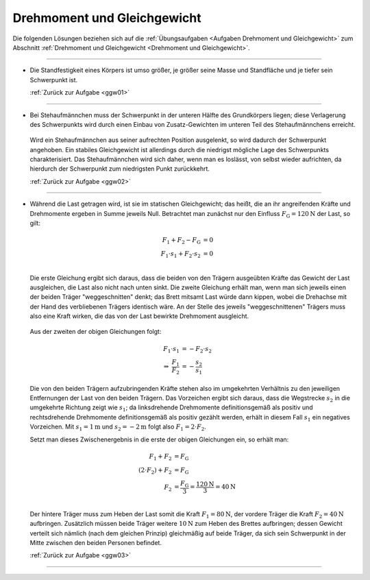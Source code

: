 .. _Lösungen Drehmoment und Gleichgewicht:

Drehmoment und Gleichgewicht
============================

Die folgenden Lösungen beziehen sich auf die :ref:`Übungsaufgaben <Aufgaben
Drehmoment und Gleichgewicht>` zum Abschnitt :ref:`Drehmoment und Gleichgewicht
<Drehmoment und Gleichgewicht>`.

----

.. _ggw01l:

* Die Standfestigkeit eines Körpers ist umso größer, je größer seine Masse und
  Standfläche und je tiefer sein Schwerpunkt ist.

  :ref:`Zurück zur Aufgabe <ggw01>`

----

.. _ggw02l:

* Bei Stehaufmännchen muss der Schwerpunkt in der unteren Hälfte des
  Grundkörpers liegen; diese Verlagerung des Schwerpunkts wird durch einen
  Einbau von Zusatz-Gewichten im unteren Teil des Stehaufmännchens erreicht.

  .. figure:: 
      ../pics/mechanik/drehmoment-und-gleichgewicht/stehaufmaennchen.png
      :align: center
      :width: 60%

  .. only:: html

      .. centered:: :download:`SVG: Stehaufmännchen
                      <../pics/mechanik/drehmoment-und-gleichgewicht/stehaufmaennchen.svg>`

  Wird ein Stehaufmännchen aus seiner aufrechten Position ausgelenkt, so wird
  dadurch der Schwerpunkt angehoben. Ein stabiles Gleichgewicht ist allerdings
  durch die niedrigst mögliche Lage des Schwerpunkts charakterisiert. Das
  Stehaufmännchen wird sich daher, wenn man es loslässt, von selbst wieder
  aufrichten, da hierdurch der Schwerpunkt zum niedrigsten Punkt zurückkehrt.

  :ref:`Zurück zur Aufgabe <ggw02>`

----

.. _ggw03l:

* Während die Last getragen wird, ist sie im statischen Gleichgewicht; das
  heißt, die an ihr angreifenden Kräfte und Drehmomente ergeben in Summe jeweils
  Null. Betrachtet man zunächst nur den Einfluss
  :math:`F_{\mathrm{G}}=\unit[120]{N}` der Last, so gilt:

  .. math::

      F_1 + F_2 - F_{\mathrm{G}} &= 0 \\
      F_1 \cdot s_1 + F_2 \cdot s_2 &= 0 \\

  Die erste Gleichung ergibt sich daraus, dass die beiden von den Trägern
  ausgeübten Kräfte das Gewicht der Last ausgleichen, die Last also nicht nach
  unten sinkt. Die zweite Gleichung erhält man, wenn man sich jeweils einen der
  beiden Träger "weggeschnitten" denkt; das Brett mitsamt Last würde dann
  kippen, wobei die Drehachse mit der Hand des verbliebenen Trägers identisch
  wäre. An der Stelle des jeweils "weggeschnittenen" Trägers muss also eine
  Kraft wirken, die das von der Last bewirkte Drehmoment ausgleicht.

  .. figure:: 
      ../pics/mechanik/drehmoment-und-gleichgewicht/gewichtsverteilung-loesung.png
      :align: center
      :width: 70%

  .. only:: html

      .. centered:: :download:`SVG: Gewichtsverteilung (Lösung)
          <../pics/mechanik/drehmoment-und-gleichgewicht/gewichtsverteilung-loesung.svg>`


  Aus der zweiten der obigen Gleichungen folgt:

  .. math::

      F_1 \cdot s_1 &= - F_2 \cdot s_2 \\
      \Rightarrow \; \frac{F_1}{F_2} &= - \frac{s_2}{s_1}

  Die von den beiden Trägern aufzubringenden Kräfte stehen also im umgekehrten
  Verhältnis zu den jeweiligen Entfernungen der Last von den beiden Trägern. Das
  Vorzeichen ergibt sich daraus, dass die Wegstrecke :math:`s_2` in die
  umgekehrte Richtung zeigt wie :math:`s_1`; da linksdrehende Drehmomente
  definitionsgemäß als positiv und rechtsdrehende Drehmomente definitionsgemäß
  als positiv gezählt werden, erhält in diesem Fall :math:`s_1` ein negatives
  Vorzeichen. Mit :math:`s_1 = \unit[1]{m}` und :math:`s_2 = \unit[-2]{m}` folgt
  also :math:`F_1 = 2 \cdot F_2`.

  Setzt man dieses Zwischenergebnis in die erste der obigen Gleichungen ein, so
  erhält man:

  .. math::

      F_1 + F_2 &= F_{\mathrm{G}} \\
      (2 \cdot F_2) + F_2 &= F_{\mathrm{G}} \\
      F_2 &= \frac{F_{\mathrm{G}}}{3} = \frac{\unit[120]{N}}{3} = \unit[40]{N}\\

  Der hintere Träger muss zum Heben der Last somit die Kraft :math:`F_1 =
  \unit[80]{N}`, der vordere Träger die Kraft :math:`F_2 = \unit[40]{N}`
  aufbringen. Zusätzlich müssen beide Träger weitere :math:`\unit[10]{N}` zum
  Heben des Brettes aufbringen; dessen Gewicht verteilt sich nämlich (nach dem
  gleichen Prinzip) gleichmäßig auf beide Träger, da sich sein Schwerpunkt in
  der Mitte zwischen den beiden Personen befindet.


  :ref:`Zurück zur Aufgabe <ggw03>`

----

.. foo

.. only:: html

    :ref:`Zurück zum Skript <Drehmoment und Gleichgewicht>`

